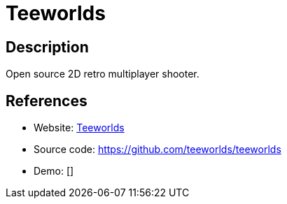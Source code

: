= Teeworlds

:Name:          Teeworlds
:Language:      Teeworlds
:License:       BSD-3-Clause/Other
:Topic:         Games
:Category:      
:Subcategory:   

// END-OF-HEADER. DO NOT MODIFY OR DELETE THIS LINE

== Description

Open source 2D retro multiplayer shooter.

== References

* Website: https://www.teeworlds.com[Teeworlds]
* Source code: https://github.com/teeworlds/teeworlds[https://github.com/teeworlds/teeworlds]
* Demo: []
